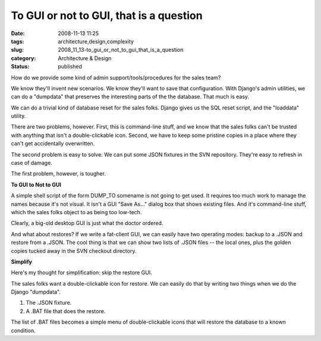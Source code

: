 To GUI or not to GUI, that is a question
========================================

:date: 2008-11-13 11:25
:tags: architecture,design,complexity
:slug: 2008_11_13-to_gui_or_not_to_gui_that_is_a_question
:category: Architecture & Design
:status: published







How do we provide some kind of admin support/tools/procedures for the sales team?



We know they'll invent new scenarios.  We know they'll want to save that configuration.  With Django's admin utilities, we can do a "dumpdata" that preserves the interesting parts of the the database.  That much is easy.



We can do a trivial kind of database reset for the sales folks.  Django gives us the SQL reset script, and the "loaddata" utility. 



There are two problems, however.  First, this is command-line stuff, and we know that the sales folks can't be trusted with anything that isn't a double-clickable icon.  Second, we have to keep some pristine copies in a place where they can't get accidentally overwritten.  



The second problem is easy to solve.  We can put some JSON fixtures in the SVN repository.  They're easy to refresh in case of damage.



The first problem, however, is tougher.



:strong:`To GUI to Not to GUI` 



A simple shell script of the form DUMP_TO somename is not going to get used.  It requires too much work to manage the names because it's not visual.  It isn't a GUI "Save As..." dialog box that shows existing files.  And it's command-line stuff, which the sales folks object to as being too low-tech.



Clearly, a big-old desktop GUI is just what the doctor ordered.  



And what about restores?  If we write a fat-client GUI, we can easily have two operating modes: backup to a .JSON and restore from a .JSON.  The cool thing is that we can show two lists of .JSON files -- the local ones, plus the golden copies tucked away in the SVN checkout directory.



:strong:`Simplify` 



Here's my thought for simplification: skip the restore GUI.



The sales folks want a double-clickable icon for restore.  We can easily do that by writing two things when we do the Django "dumpdata".



1.  The .JSON fixture.



2.  A .BAT file that does the restore.



The list of .BAT files becomes a simple menu of double-clickable icons that will restore the database to a known condition.






